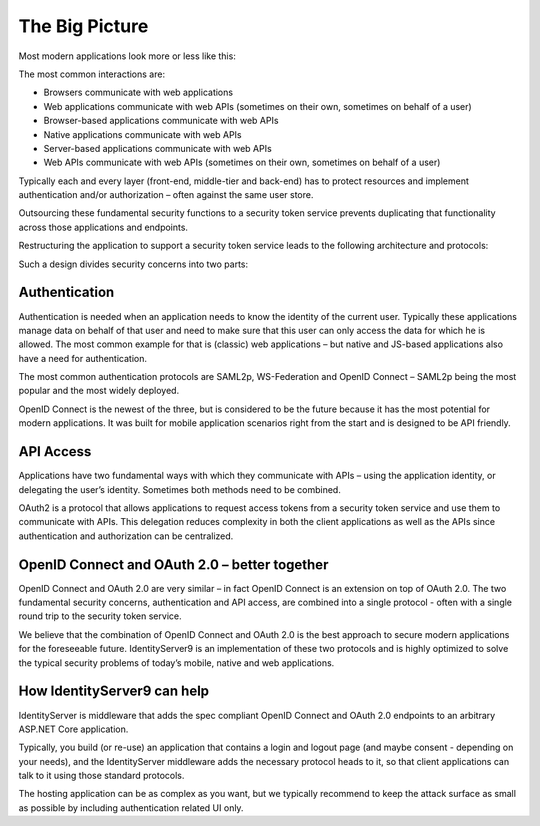 The Big Picture
===============

Most modern applications look more or less like this:

.. image:: images/appArch.png

The most common interactions are:

* Browsers communicate with web applications

* Web applications communicate with web APIs (sometimes on their own, sometimes on behalf of a user)

* Browser-based applications communicate with web APIs

* Native applications communicate with web APIs

* Server-based applications communicate with web APIs

* Web APIs communicate with web APIs (sometimes on their own, sometimes on behalf of a user)

Typically each and every layer (front-end, middle-tier and back-end) has to protect resources and
implement authentication and/or authorization – often against the same user store.

Outsourcing these fundamental security functions to a security token service prevents duplicating that functionality across those applications and endpoints.

Restructuring the application to support a security token service leads to the following architecture and protocols:

.. image:: images/protocols.png

Such a design divides security concerns into two parts:

Authentication
^^^^^^^^^^^^^^
Authentication is needed when an application needs to know the identity of the current user.
Typically these applications manage data on behalf of that user and need to make sure that this user can only
access the data for which he is allowed. The most common example for that is (classic) web applications –
but native and JS-based applications also have a need for authentication.

The most common authentication protocols are SAML2p, WS-Federation and OpenID Connect – SAML2p being the
most popular and the most widely deployed.

OpenID Connect is the newest of the three, but is considered to be the future because it has the
most potential for modern applications. It was built for mobile application scenarios right from the start
and is designed to be API friendly.

API Access
^^^^^^^^^^
Applications have two fundamental ways with which they communicate with APIs – using the application identity,
or delegating the user’s identity. Sometimes both methods need to be combined.

OAuth2 is a protocol that allows applications to request access tokens from a security token service and use them
to communicate with APIs. This delegation reduces complexity in both the client applications as well as the APIs since
authentication and authorization can be centralized.

OpenID Connect and OAuth 2.0 – better together
^^^^^^^^^^^^^^^^^^^^^^^^^^^^^^^^^^^^^^^^^^^^^^
OpenID Connect and OAuth 2.0 are very similar – in fact OpenID Connect is an extension on top of OAuth 2.0.
The two fundamental security concerns, authentication and API access, are combined into a  single protocol - often with a single round trip to the security token service. 

We believe that the combination of OpenID Connect and OAuth 2.0 is the best approach to secure modern
applications for the foreseeable future. IdentityServer9 is an implementation of these two protocols and is
highly optimized to solve the typical security problems of today’s mobile, native and web applications.

How IdentityServer9 can help
^^^^^^^^^^^^^^^^^^^^^^^^^^^^
IdentityServer is middleware that adds the spec compliant OpenID Connect and OAuth 2.0 endpoints to an arbitrary ASP.NET Core application.

Typically, you build (or re-use) an application that contains a login and logout page (and maybe consent - depending on your needs),
and the IdentityServer middleware adds the necessary protocol heads to it, so that client applications can talk to it using those standard protocols.

.. image:: images/middleware.png

The hosting application can be as complex as you want, but we typically recommend to keep the attack surface as small as possible by including
authentication related UI only.
